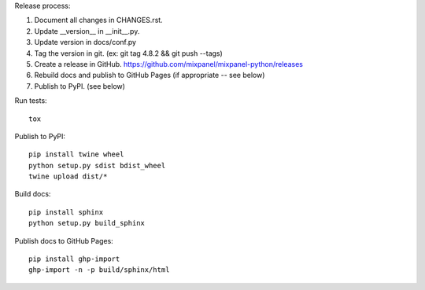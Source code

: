 Release process::

1. Document all changes in CHANGES.rst.
2. Update __version__ in __init__.py.
3. Update version in docs/conf.py
4. Tag the version in git. (ex: git tag 4.8.2 && git push --tags)
5. Create a release in GitHub. https://github.com/mixpanel/mixpanel-python/releases
6. Rebuild docs and publish to GitHub Pages (if appropriate -- see below)
7. Publish to PyPI. (see below)

Run tests::

  tox

Publish to PyPI::

  pip install twine wheel
  python setup.py sdist bdist_wheel
  twine upload dist/*

Build docs::

  pip install sphinx
  python setup.py build_sphinx

Publish docs to GitHub Pages::

  pip install ghp-import
  ghp-import -n -p build/sphinx/html
